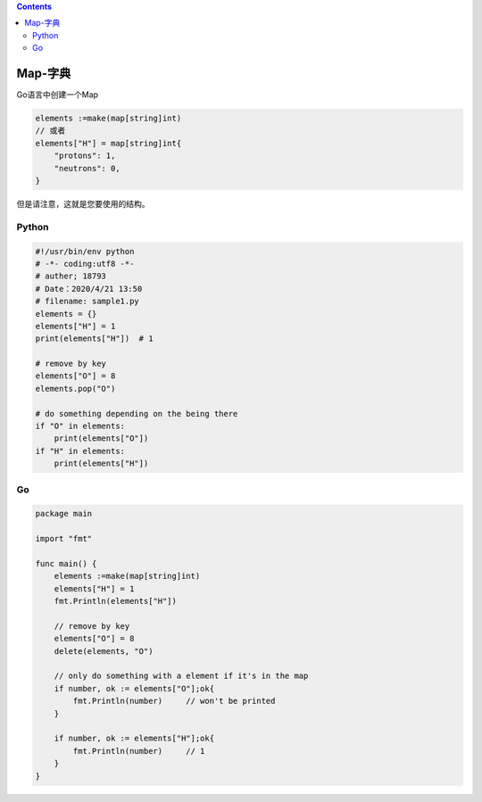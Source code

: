 .. contents::
   :depth: 3
..

Map-字典
========

Go语言中创建一个Map

.. code:: go

   elements :=make(map[string]int)
   // 或者
   elements["H"] = map[string]int{
       "protons": 1,
       "neutrons": 0,
   }

但是请注意，这就是您要使用的结构。

Python
------

.. code:: python

   #!/usr/bin/env python
   # -*- coding:utf8 -*-
   # auther; 18793
   # Date：2020/4/21 13:50
   # filename: sample1.py
   elements = {}
   elements["H"] = 1
   print(elements["H"])  # 1

   # remove by key
   elements["O"] = 8
   elements.pop("O")

   # do something depending on the being there
   if "O" in elements:
       print(elements["O"])
   if "H" in elements:
       print(elements["H"])

Go
--

.. code:: go

   package main

   import "fmt"

   func main() {
       elements :=make(map[string]int)
       elements["H"] = 1
       fmt.Println(elements["H"])

       // remove by key
       elements["O"] = 8
       delete(elements, "O")

       // only do something with a element if it's in the map
       if number, ok := elements["O"];ok{
           fmt.Println(number)     // won't be printed
       }

       if number, ok := elements["H"];ok{
           fmt.Println(number)     // 1
       }
   }
